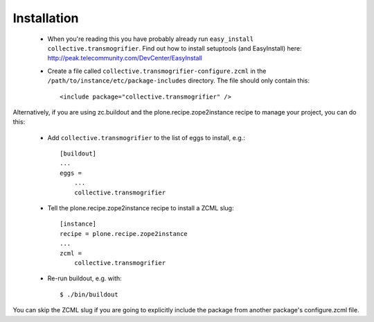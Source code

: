 Installation
============

 * When you're reading this you have probably already run
   ``easy_install collective.transmogrifier``. Find out how to install setuptools
   (and EasyInstall) here:
   http://peak.telecommunity.com/DevCenter/EasyInstall

 * Create a file called ``collective.transmogrifier-configure.zcml`` in the
   ``/path/to/instance/etc/package-includes`` directory.  The file
   should only contain this::

   <include package="collective.transmogrifier" />


Alternatively, if you are using zc.buildout and the plone.recipe.zope2instance
recipe to manage your project, you can do this:

 * Add ``collective.transmogrifier`` to the list of eggs to install, e.g.::

    [buildout]
    ...
    eggs =
        ...
        collective.transmogrifier

 * Tell the plone.recipe.zope2instance recipe to install a ZCML slug::

    [instance]
    recipe = plone.recipe.zope2instance
    ...
    zcml =
        collective.transmogrifier

 * Re-run buildout, e.g. with::

    $ ./bin/buildout

You can skip the ZCML slug if you are going to explicitly include the package
from another package's configure.zcml file.
